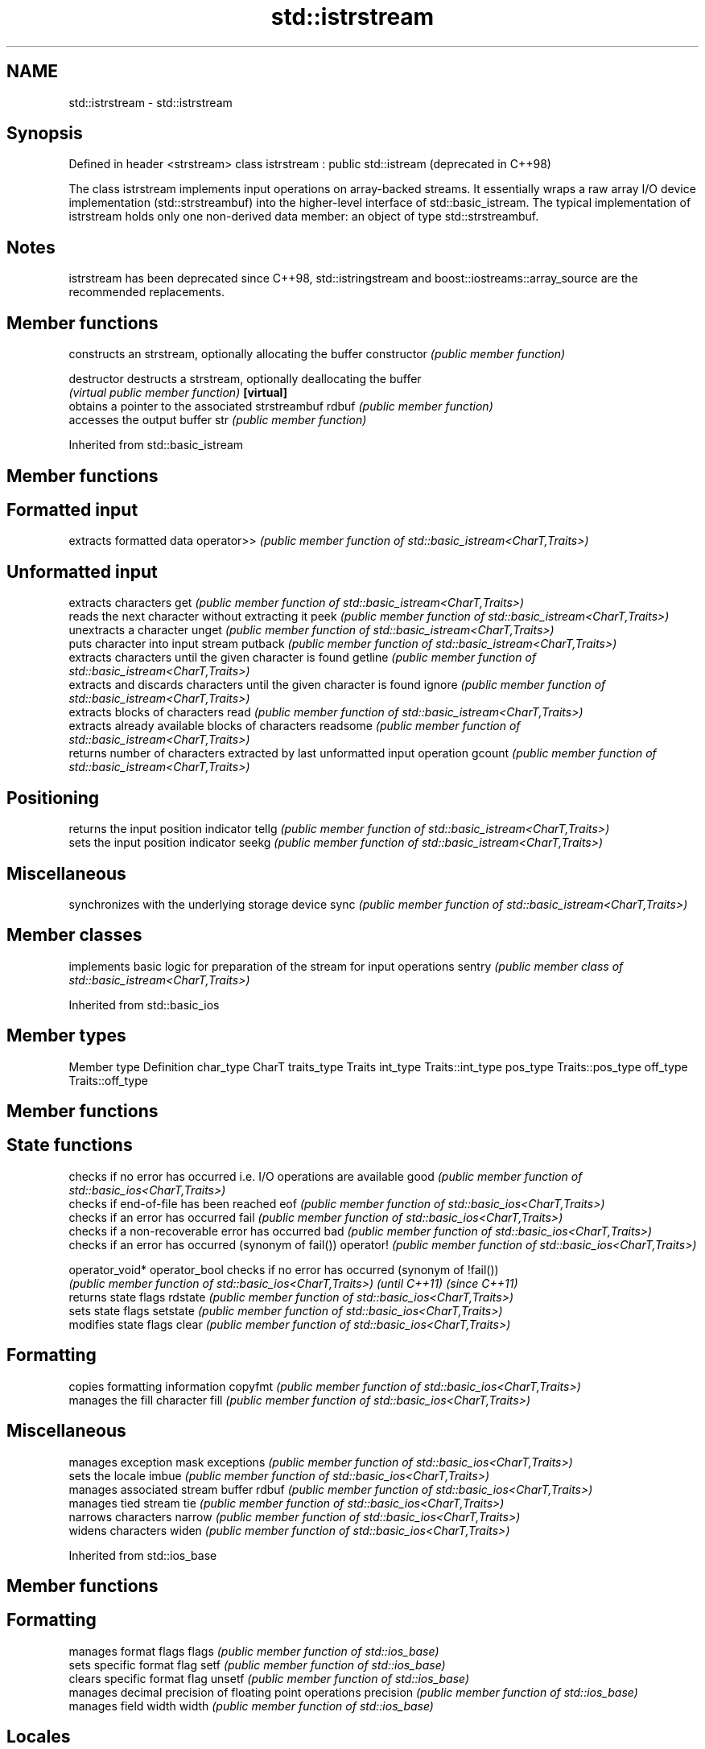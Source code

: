 .TH std::istrstream 3 "2020.03.24" "http://cppreference.com" "C++ Standard Libary"
.SH NAME
std::istrstream \- std::istrstream

.SH Synopsis

Defined in header <strstream>
class istrstream : public std::istream  (deprecated in C++98)

The class istrstream implements input operations on array-backed streams. It essentially wraps a raw array I/O device implementation (std::strstreambuf) into the higher-level interface of std::basic_istream.
The typical implementation of istrstream holds only one non-derived data member: an object of type std::strstreambuf.

.SH Notes

istrstream has been deprecated since C++98, std::istringstream and boost::iostreams::array_source are the recommended replacements.

.SH Member functions


              constructs an strstream, optionally allocating the buffer
constructor   \fI(public member function)\fP

destructor    destructs a strstream, optionally deallocating the buffer
              \fI(virtual public member function)\fP
\fB[virtual]\fP
              obtains a pointer to the associated strstreambuf
rdbuf         \fI(public member function)\fP
              accesses the output buffer
str           \fI(public member function)\fP


Inherited from std::basic_istream


.SH Member functions



.SH Formatted input

           extracts formatted data
operator>> \fI(public member function of std::basic_istream<CharT,Traits>)\fP

.SH Unformatted input

           extracts characters
get        \fI(public member function of std::basic_istream<CharT,Traits>)\fP
           reads the next character without extracting it
peek       \fI(public member function of std::basic_istream<CharT,Traits>)\fP
           unextracts a character
unget      \fI(public member function of std::basic_istream<CharT,Traits>)\fP
           puts character into input stream
putback    \fI(public member function of std::basic_istream<CharT,Traits>)\fP
           extracts characters until the given character is found
getline    \fI(public member function of std::basic_istream<CharT,Traits>)\fP
           extracts and discards characters until the given character is found
ignore     \fI(public member function of std::basic_istream<CharT,Traits>)\fP
           extracts blocks of characters
read       \fI(public member function of std::basic_istream<CharT,Traits>)\fP
           extracts already available blocks of characters
readsome   \fI(public member function of std::basic_istream<CharT,Traits>)\fP
           returns number of characters extracted by last unformatted input operation
gcount     \fI(public member function of std::basic_istream<CharT,Traits>)\fP

.SH Positioning

           returns the input position indicator
tellg      \fI(public member function of std::basic_istream<CharT,Traits>)\fP
           sets the input position indicator
seekg      \fI(public member function of std::basic_istream<CharT,Traits>)\fP

.SH Miscellaneous

           synchronizes with the underlying storage device
sync       \fI(public member function of std::basic_istream<CharT,Traits>)\fP


.SH Member classes


       implements basic logic for preparation of the stream for input operations
sentry \fI(public member class of std::basic_istream<CharT,Traits>)\fP


Inherited from std::basic_ios


.SH Member types


Member type Definition
char_type   CharT
traits_type Traits
int_type    Traits::int_type
pos_type    Traits::pos_type
off_type    Traits::off_type


.SH Member functions



.SH State functions

               checks if no error has occurred i.e. I/O operations are available
good           \fI(public member function of std::basic_ios<CharT,Traits>)\fP
               checks if end-of-file has been reached
eof            \fI(public member function of std::basic_ios<CharT,Traits>)\fP
               checks if an error has occurred
fail           \fI(public member function of std::basic_ios<CharT,Traits>)\fP
               checks if a non-recoverable error has occurred
bad            \fI(public member function of std::basic_ios<CharT,Traits>)\fP
               checks if an error has occurred (synonym of fail())
operator!      \fI(public member function of std::basic_ios<CharT,Traits>)\fP

operator_void*
operator_bool  checks if no error has occurred (synonym of !fail())
               \fI(public member function of std::basic_ios<CharT,Traits>)\fP
\fI(until C++11)\fP
\fI(since C++11)\fP
               returns state flags
rdstate        \fI(public member function of std::basic_ios<CharT,Traits>)\fP
               sets state flags
setstate       \fI(public member function of std::basic_ios<CharT,Traits>)\fP
               modifies state flags
clear          \fI(public member function of std::basic_ios<CharT,Traits>)\fP

.SH Formatting

               copies formatting information
copyfmt        \fI(public member function of std::basic_ios<CharT,Traits>)\fP
               manages the fill character
fill           \fI(public member function of std::basic_ios<CharT,Traits>)\fP

.SH Miscellaneous

               manages exception mask
exceptions     \fI(public member function of std::basic_ios<CharT,Traits>)\fP
               sets the locale
imbue          \fI(public member function of std::basic_ios<CharT,Traits>)\fP
               manages associated stream buffer
rdbuf          \fI(public member function of std::basic_ios<CharT,Traits>)\fP
               manages tied stream
tie            \fI(public member function of std::basic_ios<CharT,Traits>)\fP
               narrows characters
narrow         \fI(public member function of std::basic_ios<CharT,Traits>)\fP
               widens characters
widen          \fI(public member function of std::basic_ios<CharT,Traits>)\fP


Inherited from std::ios_base


.SH Member functions



.SH Formatting

                  manages format flags
flags             \fI(public member function of std::ios_base)\fP
                  sets specific format flag
setf              \fI(public member function of std::ios_base)\fP
                  clears specific format flag
unsetf            \fI(public member function of std::ios_base)\fP
                  manages decimal precision of floating point operations
precision         \fI(public member function of std::ios_base)\fP
                  manages field width
width             \fI(public member function of std::ios_base)\fP

.SH Locales

                  sets locale
imbue             \fI(public member function of std::ios_base)\fP
                  returns current locale
getloc            \fI(public member function of std::ios_base)\fP

.SH Internal extensible array


xalloc            returns a program-wide unique integer that is safe to use as index to pword() and iword()
                  \fI(public static member function of std::ios_base)\fP
\fB[static]\fP
                  resizes the private storage if necessary and access to the long element at the given index
iword             \fI(public member function of std::ios_base)\fP
                  resizes the private storage if necessary and access to the void* element at the given index
pword             \fI(public member function of std::ios_base)\fP

.SH Miscellaneous

                  registers event callback function
register_callback \fI(public member function of std::ios_base)\fP

sync_with_stdio   sets whether C++ and C IO libraries are interoperable
                  \fI(public static member function of std::ios_base)\fP
\fB[static]\fP

.SH Member classes

                  stream exception
failure           \fI(public member class of std::ios_base)\fP
                  initializes standard stream objects
Init              \fI(public member class of std::ios_base)\fP



.SH Member types and constants

Type           Explanation
               stream open mode type
               The following constants are also defined:

               Constant Explanation
               app      seek to the end of stream before each write
               binary   open in binary_mode
openmode       in       open for reading
               out      open for writing
               trunc    discard the contents of the stream when opening
               ate      seek to the end of stream immediately after open


               \fI(typedef)\fP
               formatting flags type
               The following constants are also defined:

               Constant    Explanation
               dec         use decimal base for integer I/O: see std::dec
               oct         use octal base for integer I/O: see std::oct
               hex         use hexadecimal base for integer I/O: see std::hex
               basefield   dec|oct|hex. Useful for masking operations
               left        left adjustment (adds fill characters to the right): see std::left
               right       right adjustment (adds fill characters to the left): see std::right
               internal    internal adjustment (adds fill characters to the internal designated point): see std::internal
               adjustfield left|right|internal. Useful for masking operations
               scientific  generate floating point types using scientific notation, or hex notation if combined with fixed: see std::scientific
fmtflags       fixed       generate floating point types using fixed notation, or hex notation if combined with scientific: see std::fixed
               floatfield  scientific|fixed. Useful for masking operations
               boolalpha   insert and extract bool type in alphanumeric format: see std::boolalpha
               showbase    generate a prefix indicating the numeric base for integer output, require the currency indicator in monetary I/O: see std::showbase
               showpoint   generate a decimal-point character unconditionally for floating-point number output: see std::showpoint
               showpos     generate a + character for non-negative numeric output: see std::showpos
               skipws      skip leading whitespace before certain input operations: see std::skipws
               unitbuf     flush the output after each output operation: see std::unitbuf
               uppercase   replace certain lowercase letters with their uppercase
                           equivalents in certain output operations: see std::uppercase


               \fI(typedef)\fP
               state of the stream type
               The following constants are also defined:

               Constant Explanation
               goodbit  no error
iostate        badbit   irrecoverable stream error
               failbit  input/output operation failed (formatting or extraction error)
               eofbit   associated input sequence has reached end-of-file


               \fI(typedef)\fP
               seeking direction type
               The following constants are also defined:

               Constant Explanation
               beg      the beginning of a stream
seekdir        end      the ending of a stream
               cur      the current position of stream position indicator


               \fI(typedef)\fP
               specifies event type
event          \fI(enum)\fP
               callback function type
event_callback \fI(typedef)\fP




